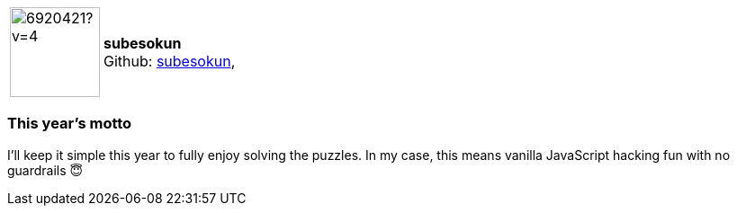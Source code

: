 
:subesokun-avatar: https://avatars.githubusercontent.com/u/6920421?v=4

:icons: font

//tag::free-form[]

[cols="1,5"]
|===
| image:{subesokun-avatar}[width=100px]
a| **subesokun** +
Github: https://github.com/subesokun[subesokun],
|===

=== This year's motto

I'll keep it simple this year to fully enjoy solving the puzzles. In my case, this means vanilla JavaScript hacking fun with no guardrails 😇

//end::free-form[]

